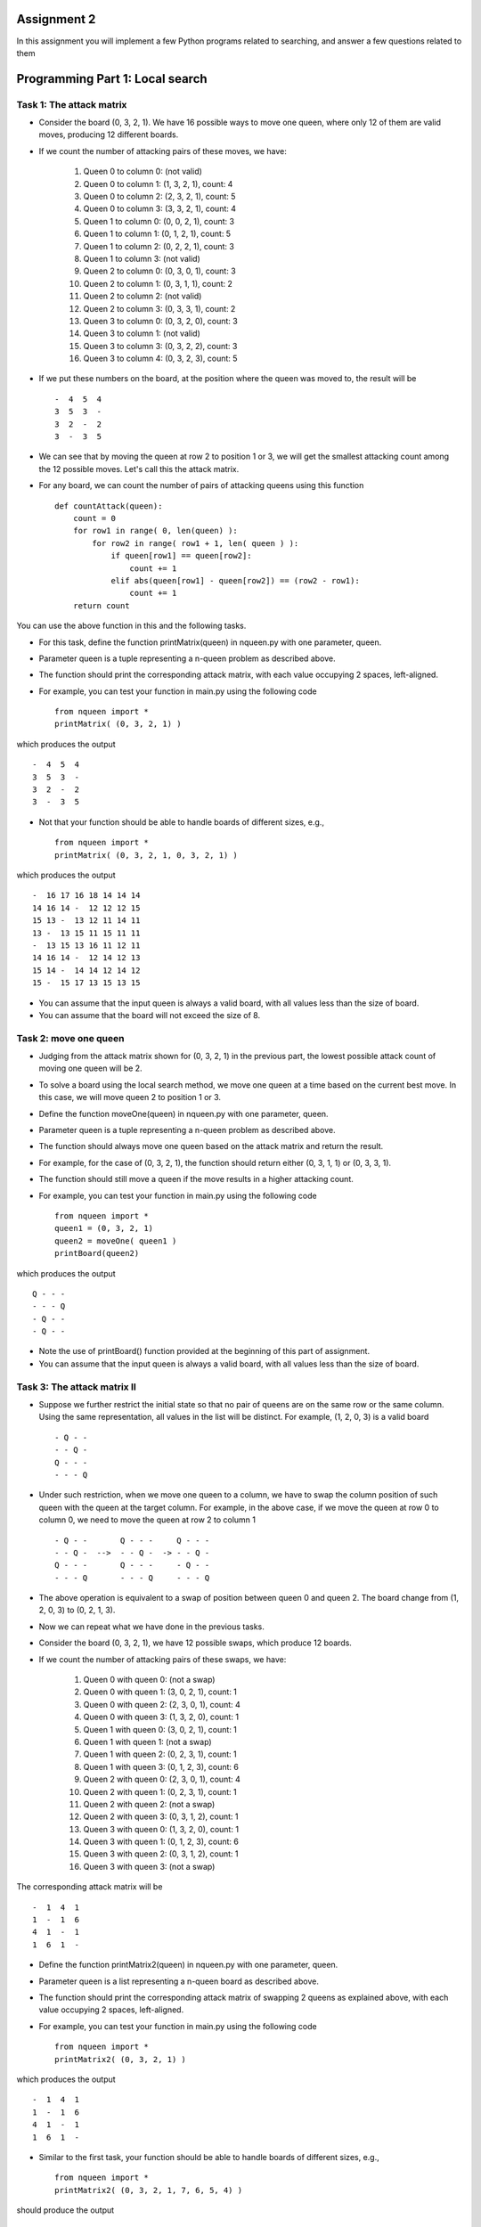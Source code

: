 Assignment 2
=====

In this assignment you will implement a few Python programs related to searching, and answer a few questions related to them


Programming Part 1: Local search
=====

Task 1: The attack matrix
-------

* Consider the board (0, 3, 2, 1). We have 16 possible ways to move one queen, where only 12 of them are valid moves, producing 12 different boards.
* If we count the number of attacking pairs of these moves, we have:

    1. Queen 0 to column 0: (not valid)
    2. Queen 0 to column 1: (1, 3, 2, 1), count: 4
    3. Queen 0 to column 2: (2, 3, 2, 1), count: 5
    4. Queen 0 to column 3: (3, 3, 2, 1), count: 4
    5. Queen 1 to column 0: (0, 0, 2, 1), count: 3
    6. Queen 1 to column 1: (0, 1, 2, 1), count: 5
    7. Queen 1 to column 2: (0, 2, 2, 1), count: 3
    8. Queen 1 to column 3: (not valid)
    9. Queen 2 to column 0: (0, 3, 0, 1), count: 3
    10. Queen 2 to column 1: (0, 3, 1, 1), count: 2
    11. Queen 2 to column 2: (not valid)
    12. Queen 2 to column 3: (0, 3, 3, 1), count: 2
    13. Queen 3 to column 0: (0, 3, 2, 0), count: 3
    14. Queen 3 to column 1: (not valid)
    15. Queen 3 to column 3: (0, 3, 2, 2), count: 3
    16. Queen 3 to column 4: (0, 3, 2, 3), count: 5

* If we put these numbers on the board, at the position where the queen was moved to, the result will be ::

    -  4  5  4
    3  5  3  -
    3  2  -  2
    3  -  3  5

* We can see that by moving the queen at row 2 to position 1 or 3, we will get the smallest attacking count among the 12 possible moves. Let's call this the attack matrix.
* For any board, we can count the number of pairs of attacking queens using this function ::

    def countAttack(queen):
        count = 0
        for row1 in range( 0, len(queen) ):
            for row2 in range( row1 + 1, len( queen ) ):
                if queen[row1] == queen[row2]:
                    count += 1
                elif abs(queen[row1] - queen[row2]) == (row2 - row1):
                    count += 1
        return count

You can use the above function in this and the following tasks.

* For this task, define the function printMatrix(queen) in nqueen.py with one parameter, queen.
* Parameter queen is a tuple representing a n-queen problem as described above.
* The function should print the corresponding attack matrix, with each value occupying 2 spaces, left-aligned.
* For example, you can test your function in main.py using the following code ::

    from nqueen import *
    printMatrix( (0, 3, 2, 1) )

which produces the output ::

    -  4  5  4
    3  5  3  -
    3  2  -  2
    3  -  3  5
    
* Not that your function should be able to handle boards of different sizes, e.g., ::

    from nqueen import *
    printMatrix( (0, 3, 2, 1, 0, 3, 2, 1) )
    
which produces the output ::

    -  16 17 16 18 14 14 14
    14 16 14 -  12 12 12 15
    15 13 -  13 12 11 14 11
    13 -  13 15 11 15 11 11
    -  13 15 13 16 11 12 11
    14 16 14 -  12 14 12 13
    15 14 -  14 14 12 14 12
    15 -  15 17 13 15 13 15
    
* You can assume that the input queen is always a valid board, with all values less than the size of board.
* You can assume that the board will not exceed the size of 8.




Task 2: move one queen
-------

* Judging from the attack matrix shown for (0, 3, 2, 1) in the previous part, the lowest possible attack count of moving one queen will be 2.
* To solve a board using the local search method, we move one queen at a time based on the current best move. In this case, we will move queen 2 to position 1 or 3.
* Define the function moveOne(queen) in nqueen.py with one parameter, queen.
* Parameter queen is a tuple representing a n-queen problem as described above.
* The function should always move one queen based on the attack matrix and return the result.
* For example, for the case of (0, 3, 2, 1), the function should return either (0, 3, 1, 1) or (0, 3, 3, 1).
* The function should still move a queen if the move results in a higher attacking count.
* For example, you can test your function in main.py using the following code ::

    from nqueen import *
    queen1 = (0, 3, 2, 1)
    queen2 = moveOne( queen1 )
    printBoard(queen2)

    
which produces the output ::

    Q - - -
    - - - Q
    - Q - -
    - Q - -

* Note the use of printBoard() function provided at the beginning of this part of assignment.
* You can assume that the input queen is always a valid board, with all values less than the size of board.



Task 3: The attack matrix II
-------

* Suppose we further restrict the initial state so that no pair of queens are on the same row or the same column. Using the same representation, all values in the list will be distinct. For example, (1, 2, 0, 3) is a valid board ::

    - Q - -
    - - Q -
    Q - - -
    - - - Q
    
* Under such restriction, when we move one queen to a column, we have to swap the column position of such queen with the queen at the target column. For example, in the above case, if we move the queen at row 0 to column 0, we need to move the queen at row 2 to column 1 ::

    - Q - -       Q - - -     Q - - -
    - - Q -  -->  - - Q -  -> - - Q -
    Q - - -       Q - - -     - Q - -
    - - - Q       - - - Q     - - - Q
    
* The above operation is equivalent to a swap of position between queen 0 and queen 2. The board change from (1, 2, 0, 3) to (0, 2, 1, 3).
* Now we can repeat what we have done in the previous tasks.
* Consider the board (0, 3, 2, 1), we have 12 possible swaps, which produce 12 boards.
* If we count the number of attacking pairs of these swaps, we have:

    1. Queen 0 with queen 0: (not a swap)
    2. Queen 0 with queen 1: (3, 0, 2, 1), count: 1
    3. Queen 0 with queen 2: (2, 3, 0, 1), count: 4
    4. Queen 0 with queen 3: (1, 3, 2, 0), count: 1
    5. Queen 1 with queen 0: (3, 0, 2, 1), count: 1
    6. Queen 1 with queen 1: (not a swap)
    7. Queen 1 with queen 2: (0, 2, 3, 1), count: 1
    8. Queen 1 with queen 3: (0, 1, 2, 3), count: 6
    9. Queen 2 with queen 0: (2, 3, 0, 1), count: 4
    10. Queen 2 with queen 1: (0, 2, 3, 1), count: 1
    11. Queen 2 with queen 2: (not a swap)
    12. Queen 2 with queen 3: (0, 3, 1, 2), count: 1
    13. Queen 3 with queen 0: (1, 3, 2, 0), count: 1
    14. Queen 3 with queen 1: (0, 1, 2, 3), count: 6
    15. Queen 3 with queen 2: (0, 3, 1, 2), count: 1
    16. Queen 3 with queen 3: (not a swap)

The corresponding attack matrix will be ::

    -  1  4  1
    1  -  1  6
    4  1  -  1
    1  6  1  -

* Define the function printMatrix2(queen) in nqueen.py with one parameter, queen.
* Parameter queen is a list representing a n-queen board as described above.
* The function should print the corresponding attack matrix of swapping 2 queens as explained above, with each value occupying 2 spaces, left-aligned.
* For example, you can test your function in main.py using the following code ::

        from nqueen import *
        printMatrix2( (0, 3, 2, 1) )

which produces the output ::

    -  1  4  1
    1  -  1  6
    4  1  -  1
    1  6  1  -
    
* Similar to the first task, your function should be able to handle boards of different sizes, e.g., ::

    from nqueen import *
    printMatrix2( (0, 3, 2, 1, 7, 6, 5, 4) )
    
should produce the output ::

    -  9  10 9  9  6  6  9
    9  -  9  12 6  6  6  6
    10 9  -  9  5  5  5  5
    9  12 9  -  6  6  6  6
    9  6  5  6  -  8  8  10
    6  6  5  6  8  -  10 8
    6  6  5  6  8  10 -  8
    9  6  5  6  10 8  8  -
    
* You can assume that the input queen is always a valid board, with all values distinct and less than the size of board.


Task 4: swap queens
-------

* Similar to task 2, define the function moveTwo(queen) in nqueen.py with one parameter, queen.
* Parameter queen is a list representing a n-queen problem as described above.
* The function should always move two queens as described in task 3.
* For example, for the case of (0, 3, 2, 1), the function should return either (1, 3, 2, 0), (3, 0, 2, 1), or any other board with an attacking count of 1 after swapping the position of two queens.
* The function should still move two queens if the move results in a higher attacking count.
* For example, you can test your function in main.py using the following code ::

    from nqueen import *
    queen1 = (0, 3, 2, 1)
    queen2 = moveTwo( queen1 )
    printBoard(queen2)
    
which produces the output ::

    - - - Q
    Q - - -
    - - Q -
    - Q - -

* You can assume that the input queen is always a valid board, with all values distinct and less than the size of board.
* You can assume that the board will not exceed the size of 8.



Programming part 2: A* search
=====

Task 1: apply move
-------

* Define the function applyMove(state, move) in sortballs.py with two parameters, state, and move.
* Parameter state is a tuple representing a situation as described above.
* Parameter move is a string, which can be either "PUSH", "PULL", "SWAP", or "FLIP", representing the 4 operations described above.
* The function should return a new state by applying the specified move as described above.
* For example, if state is (2, 0, 1, 3, 4, 5) and the move is PUSH, the function should return (0, 2, 1, 3, 4, 5). It can be tested using the following code in main.py ::

    from sortballs import *
    state = (2, 0, 1, 3, 4, 5)
    move = 'PUSH'
    print(applyMove(state, move))

which produces the output ::

    (0, 2, 1, 3, 4, 5)
    
* If the specific move is not possible, e.g., there is no ball in the holder to swap, the function return a state that is identical to the input state. For example ::

    from sortballs import *
    state = (2, 0, 1, 3, 4, 5)
    move = 'SWAP'
    print(applyMove(state, move))

which produces the output ::

    (2, 0, 1, 3, 4, 5)
    
* You can assume that the input state is always a valid state, i.e., a tuple with values 0 to 5 in any order;
* You can assume that the input move is always a string of either 'PUSH', 'PULL, 'SWAP', or 'FLIP'.



Task 2: heuristic
-------

* Define the functon h(state) in sortballs.py with one parameter, state.
* Parameter state is a tuple representing a situation as described above.
* The function should evaluate the state and return a heuristic in the following ways:
    * Calculate value A = number of balls in the holder × cost of PUSH operation.
    * Calculate value B = number of balls that is on the right of at least one ball with a greater value using the tuple representation described above.
    * Calculate value C = number of balls that is on the left of at least one ball with a greater value using the tuple representation described above.
    * Calculate value D = the minimum of:
        1) value B × cost of SWAP operation, and
        2) cost of FLIP operation + (value C × cost of SWAP operation).
    * return the value of A + value of D as the heuristic.
* For example, to find the heuristic of (2, 5, 4, 1, 3, 0):
    * A=5×10=50
    * B=3 (ball 4, 1, and 3)
    * C=2 (ball 1, and 2)
    * D=min(3×17,2×17+8)=42
    * return A+D=92
* You can test your function with the following code in main.py ::

        from sortballs import *
        state = (2, 5, 4, 1, 3, 0)
        print(h(state))
 
which produces the output of 92

* Another example, to find the heuristic of (2, 5, 4, 0, 3, 1):
    * A=3×10=30
    * B=3 (ball 4, 3 and 1)
    * C=1 (ball 2)
    * D=min(3×17,1×17+8)=25
    * return A+D=55
* One last example, to find the heuristic of (0, 1, 2, 3, 4, 5):
    * A=0×10=0
    * B=0
    * C=4 (ball 1, 2, 3, and 4)
    * D=min(0,4×17+8)=0
    * return A+D=0 (Goal state)
* You can assume that the input state is always a valid state, i.e., a tuple with values 0 to 5 in any order.
